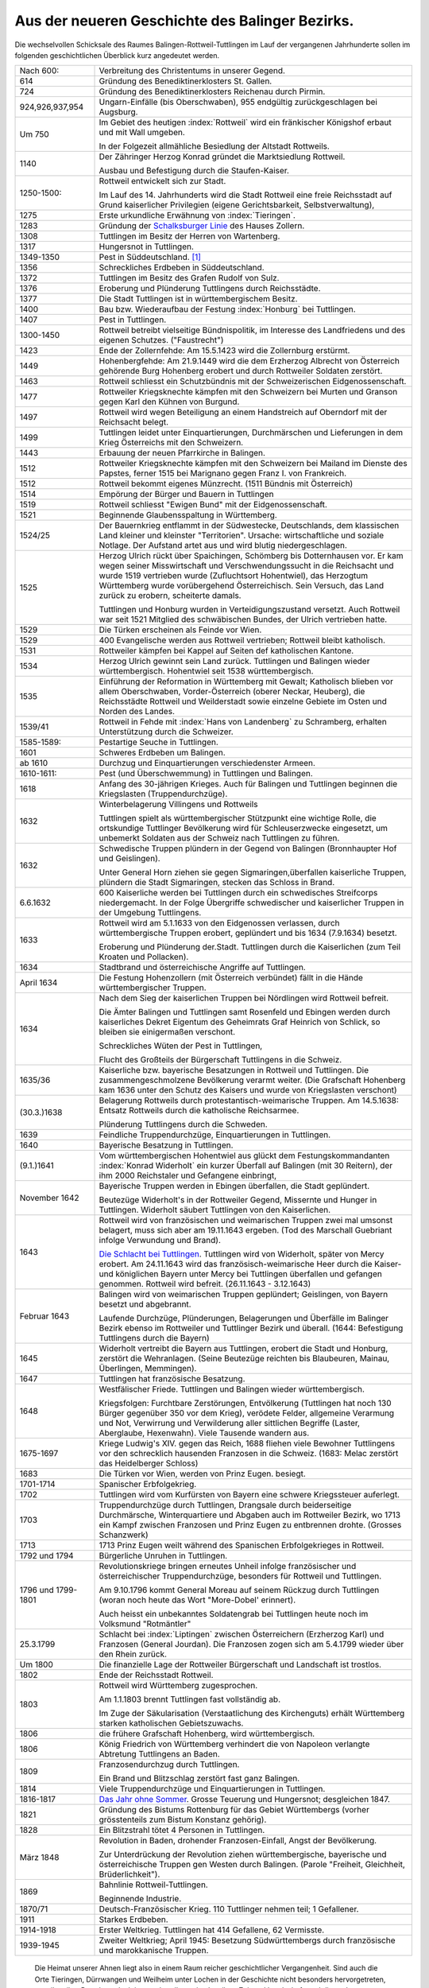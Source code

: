 Aus der neueren Geschichte des Balinger Bezirks.
================================================

Die wechselvollen Schicksale des Raumes Balingen-Rottweil-Tuttlingen im Lauf der vergangenen Jahrhunderte sollen im folgenden geschichtlichen Überblick kurz angedeutet werden.

.. list-table::
	:header-rows: 0
	:widths: 20 80

	*	-	Nach 600:
		-	Verbreitung des Christentums in unserer Gegend.

	*	-	614
		-	Gründung des Benediktinerklosters St. Gallen.

	*	-	724
		-	Gründung des Benediktinerklosters Reichenau durch Pirmin.

	*	-	924,926,937,954
		-	Ungarn-Einfälle (bis Oberschwaben), 955 endgültig zurückgeschlagen bei Augsburg.

	*	-	Um 750
		-	Im Gebiet des heutigen :index:`Rottweil` wird ein fränkischer Königshof erbaut und mit Wall umgeben.

			In der Folgezeit allmähliche Besiedlung der Altstadt Rottweils.

	*	-	1140
		-	Der Zähringer Herzog Konrad gründet die Marktsiedlung Rottweil.

			Ausbau und Befestigung durch die Staufen-Kaiser.

	*	-	1250-1500:
		-	Rottweil entwickelt sich zur Stadt.

			Im Lauf des 14. Jahrhunderts wird die Stadt Rottweil eine freie Reichsstadt auf Grund kaiserlicher Privilegien (eigene Gerichtsbarkeit, Selbstverwaltung),

	*	-	1275
		-	Erste urkundliche Erwähnung von :index:`Tieringen`.

	*	-	1283
		-	Gründung der `Schalksburger Linie <https://de.wikipedia.org/wiki/Herrschaft_Schalksburg>`_ des Hauses Zollern.

	*	-	1308
		-	Tuttlingen im Besitz der Herren von Wartenberg.

	*	-	1317
		-	Hungersnot in Tuttlingen.

	*	-	1349-1350
		-	Pest in Süddeutschland. [#]_

	*	-	1356
		-	Schreckliches Erdbeben in Süddeutschland.

	*	-	1372
		-	Tuttlingen im Besitz des Grafen Rudolf von Sulz.

	*	-	1376
		-	Eroberung und Plünderung Tuttlingens durch Reichsstädte.

	*	-	1377
		-	Die Stadt Tuttlingen ist in württembergischem Besitz.

	*	-	1400
		-	Bau bzw. Wiederaufbau der Festung :index:`Honburg` bei Tuttlingen.

	*	-	1407
		-	Pest in Tuttlingen.

	*	-	1300-1450
		-	Rottweil betreibt vielseitige Bündnispolitik, im Interesse des Landfriedens und des eigenen Schutzes. ("Faustrecht")

	*	-	1423
		-	Ende der Zollernfehde: Am 15.5.1423 wird die Zollernburg erstürmt.

	*	-	1449
		-	Hohenbergfehde: Am 21.9.1449 wird die dem Erzherzog Albrecht von Österreich gehörende Burg Hohenberg erobert und durch Rottweiler Soldaten zerstört.

	*	-	1463
		-	Rottweil schliesst ein Schutzbündnis mit der Schweizerischen Eidgenossenschaft.

	*	-	1477
		-	Rottweiler Kriegsknechte kämpfen mit den Schweizern bei Murten und Granson gegen Karl den Kühnen von Burgund.

	*	-	1497
		-	Rottweil wird wegen Beteiligung an einem Handstreich auf Oberndorf mit der Reichsacht belegt.

	*	-	1499
		-	Tuttlingen leidet unter Einquartierungen, Durchmärschen und Lieferungen in dem Krieg Österreichs mit den Schweizern.

	*	-	1443
		-	Erbauung der neuen Pfarrkirche in Balingen.

	*	-	1512
		-	Rottweiler Kriegsknechte kämpfen mit den Schweizern bei Mailand im Dienste des Papstes, ferner 1515 bei Marignano gegen Franz I. von Frankreich.

	*	-	1512
		-	Rottweil bekommt eigenes Münzrecht. (1511 Bündnis mit Österreich)

	*	-	1514
		-	Empörung der Bürger und Bauern in Tuttlingen

	*	-	1519
		-	Rottweil schliesst "Ewigen Bund" mit der Eidgenossenschaft.

	*	-	1521
		-	Beginnende Glaubensspaltung in Württemberg.

	*	-	1524/25
		-	Der Bauernkrieg entflammt in der Südwestecke, Deutschlands, dem klassischen Land kleiner und kleinster "Territorien". Ursache: wirtschaftliche und soziale Notlage. Der Aufstand artet aus und wird blutig niedergeschlagen.

	*	-	1525
		-	Herzog Ulrich rückt über Spaichingen, Schömberg bis Dotternhausen vor. Er kam wegen seiner Misswirtschaft und Verschwendungssucht in die Reichsacht und wurde 1519 vertrieben wurde (Zufluchtsort Hohentwiel), das Herzogtum Württemberg wurde vorübergehend Österreichisch. Sein Versuch, das Land zurück zu erobern, scheiterte damals.

			Tuttlingen und Honburg wurden in Verteidigungszustand versetzt. Auch Rottweil war seit 1521 Mitglied des schwäbischen Bundes, der Ulrich vertrieben hatte.

	*	-	1529
		-	Die Türken erscheinen als Feinde vor Wien.

	*	-	1529
		-	400 Evangelische werden aus Rottweil vertrieben; Rottweil bleibt katholisch.

	*	-	1531
		-	Rottweiler kämpfen bei Kappel auf Seiten def katholischen Kantone.


	*	-	1534
		-	Herzog Ulrich gewinnt sein Land zurück. Tuttlingen und Balingen wieder württembergisch. Hohentwiel seit 1538 württembergisch.

	*	-	1535
		-	Einführung der Reformation in Württemberg mit Gewalt; Katholisch blieben vor allem Oberschwaben, Vorder-Österreich (oberer Neckar, Heuberg), die Reichsstädte Rottweil und Weilderstadt sowie einzelne Gebiete im Osten und Norden des Landes.

	*	-	1539/41
		-	Rottweil in Fehde mit :index:`Hans von Landenberg` zu Schramberg, erhalten Unterstützung durch die Schweizer.

	*	-	1585-1589:
		-	Pestartige Seuche in Tuttlingen.

	*	-	1601
		-	Schweres Erdbeben um Balingen.

	*	-	ab 1610
		-	Durchzug und Einquartierungen verschiedenster Armeen.

	*	-	1610-1611:
		-	Pest (und Überschwemmung) in Tuttlingen und Balingen.

	*	-	1618
		-	Anfang des 30-jährigen Krieges. Auch für Balingen und Tuttlingen beginnen die Kriegslasten (Truppendurchzüge).

	*	-	1632
		-	Winterbelagerung Villingens und Rottweils

			Tuttlingen spielt als württembergischer Stützpunkt eine wichtige Rolle, die ortskundige Tuttlinger Bevölkerung wird für Schleuserzwecke eingesetzt, um unbemerkt Soldaten aus der Schweiz nach Tuttlingen zu führen.

	*	-	1632
		-	Schwedische Truppen plündern in der Gegend von Balingen (Bronnhaupter Hof und Geislingen).

			Unter General Horn ziehen sie gegen Sigmaringen,überfallen kaiserliche Truppen, plündern die Stadt Sigmaringen, stecken das Schloss in Brand.


	*	-	6.6.1632
		-	600 Kaiserliche werden bei Tuttlingen durch ein schwedisches Streifcorps niedergemacht. In der Folge Übergriffe schwedischer und kaiserlicher Truppen in der Umgebung Tuttlingens.

	*	-	1633
		-	Rottweil wird am 5.1.1633 von den Eidgenossen verlassen, durch württembergische Truppen erobert, geplündert und bis 1634 (7.9.1634) besetzt.

			Eroberung und Plünderung der.Stadt. Tuttlingen durch die Kaiserlichen (zum Teil Kroaten und Pollacken).

	*	-	1634
		-	Stadtbrand und österreichische Angriffe auf Tuttlingen.

	*	-	April 1634
		-	Die Festung Hohenzollern (mit Österreich verbündet) fällt in die Hände württembergischer Truppen.

	*	-	1634
		-	Nach dem Sieg der kaiserlichen Truppen bei Nördlingen wird Rottweil befreit.

			Die Ämter Balingen und Tuttlingen samt Rosenfeld und Ebingen werden durch kaiserliches Dekret Eigentum des Geheimrats Graf Heinrich von Schlick, so bleiben sie einigermaßen verschont.

			Schreckliches Wüten der Pest in Tuttlingen,

			Flucht des Großteils der Bürgerschaft Tuttlingens in die Schweiz.

	*	-	1635/36
		-	Kaiserliche bzw. bayerische Besatzungen in Rottweil und Tuttlingen. Die zusammengeschmolzene Bevölkerung verarmt weiter. (Die Grafschaft Hohenberg kam 1636 unter den Schutz des Kaisers und wurde von Kriegslasten verschont)

	*	-	(30.3.)1638
		-	Belagerung Rottweils durch protestantisch-weimarische Truppen.  Am 14.5.1638: Entsatz Rottweils durch die katholische Reichsarmee.

			Plünderung Tuttlingens durch die Schweden.

	*	-	1639
		-	Feindliche Truppendurchzüge, Einquartierungen in Tuttlingen.

	*	-	1640
		-	Bayerische Besatzung in Tuttlingen.

	*	-	(9.1.)1641
		-	Vom württembergischen Hohentwiel aus glückt dem Festungskommandanten :index:`Konrad Widerholt` ein kurzer Überfall auf Balingen (mit 30 Reitern), der ihm 2000 Reichstaler und Gefangene einbringt,

	*	-	November 1642
		-	Bayerische Truppen werden in Ebingen überfallen, die Stadt geplündert.

			Beutezüge Widerholt's in der Rottweiler Gegend, Missernte und Hunger in Tuttlingen. Widerholt säubert Tuttlingen von den Kaiserlichen.

	*	-	1643
		-	Rottweil wird von französischen und weimarischen Truppen zwei mal umsonst belagert, muss sich aber am 19.11.1643 ergeben. (Tod des Marschall Guebriant infolge Verwundung und Brand).

			`Die Schlacht bei Tuttlingen <https://de.wikipedia.org/wiki/Schlacht_bei_Tuttlingen>`_. Tuttlingen wird von Widerholt, später von Mercy erobert. Am 24.11.1643 wird das französisch-weimarische Heer durch die Kaiser- und königlichen Bayern unter Mercy bei Tuttlingen überfallen und gefangen genommen. Rottweil wird befreit. (26.11.1643 - 3.12.1643)

	*	-	Februar 1643
		-	Balingen wird von weimarischen Truppen geplündert; Geislingen, von Bayern besetzt und abgebrannt.

			Laufende Durchzüge, Plünderungen, Belagerungen und Überfälle im Balinger Bezirk ebenso im Rottweiler und Tuttlinger Bezirk und überall. (1644: Befestigung Tuttlingens durch die Bayern)

	*	-	1645
		-	Widerholt vertreibt die Bayern aus Tuttlingen, erobert die Stadt und Honburg, zerstört die Wehranlagen. (Seine Beutezüge reichten bis Blaubeuren, Mainau, Überlingen, Memmingen).

	*	-	1647
		-	Tuttlingen hat französische Besatzung.

	*	-	1648
		-	Westfälischer Friede. Tuttlingen und Balingen wieder württembergisch.

			Kriegsfolgen: Furchtbare Zerstörungen, Entvölkerung (Tuttlingen hat noch 130 Bürger gegenüber 350 vor dem Krieg), verödete Felder, allgemeine Verarmung und Not, Verwirrung und Verwilderung aller sittlichen Begriffe (Laster, Aberglaube, Hexenwahn). Viele Tausende wandern aus.


	*	-	1675-1697
		-	Kriege Ludwig's XIV. gegen das Reich, 1688 fliehen viele Bewohner Tuttlingens vor den schrecklich hausenden Franzosen in die Schweiz. (1683: Melac zerstört das Heidelberger Schloss)

	*	-	1683
		-	Die Türken vor Wien, werden von Prinz Eugen. besiegt.


	*	-	1701-1714
		-	Spanischer Erbfolgekrieg.

	*	-	1702
		-	Tuttlingen wird vom Kurfürsten von Bayern eine schwere Kriegssteuer auferlegt.

	*	-	1703
		-	Truppendurchzüge durch Tuttlingen, Drangsale durch beiderseitige Durchmärsche, Winterquartiere und Abgaben auch im Rottweiler Bezirk, wo 1713 ein Kampf zwischen Franzosen und Prinz Eugen zu entbrennen drohte. (Grosses Schanzwerk)

	*	-	1713
		- 	1713 Prinz Eugen weilt während des Spanischen Erbfolgekrieges in Rottweil.

	*	-	1792 und 1794
		-	Bürgerliche Unruhen in Tuttlingen.

	*	-	1796 und 1799-1801
		-	Revolutionskriege bringen erneutes Unheil infolge französischer und österreichischer Truppendurchzüge, besonders für Rottweil und Tuttlingen.

			Am 9.10.1796 kommt General Moreau auf seinem Rückzug durch Tuttlingen (woran noch heute das Wort "More-Dobel' erinnert).

			Auch heisst ein unbekanntes Soldatengrab bei Tuttlingen heute noch im Volksmund "Rotmäntler"

	*	-	25.3.1799
		-	Schlacht bei :index:`Liptingen` zwischen Österreichern (Erzherzog Karl) und Franzosen (General Jourdan). Die Franzosen zogen sich am 5.4.1799 wieder über den Rhein zurück.

	*	-	Um 1800
		-	Die finanzielle Lage der Rottweiler Bürgerschaft und Landschaft ist trostlos.

	*	-	1802
		-	Ende der Reichsstadt Rottweil.

	*	-	1803
		-	Rottweil wird Württemberg zugesprochen.

			Am 1.1.1803 brennt Tuttlingen fast vollständig ab.

			Im Zuge der Säkularisation (Verstaatlichung des Kirchenguts) erhält Württemberg starken katholischen Gebietszuwachs.

	*	-	1806
		-	die frühere Grafschaft Hohenberg, wird württembergisch.

	*	-	1806
		-	König Friedrich von Württemberg verhindert die von Napoleon verlangte Abtretung Tuttlingens an Baden.

	*	-	1809
		-	Franzosendurchzug durch Tuttlingen.

			Ein Brand und Blitzschlag zerstört fast ganz Balingen.

	*	-	1814
		-	Viele Truppendurchzüge und Einquartierungen in Tuttlingen.

	*	-	1816-1817
		-	`Das Jahr ohne Sommer <https://de.wikipedia.org/wiki/Jahr_ohne_Sommer>`_. Grosse Teuerung und Hungersnot; desgleichen 1847.

	*	-	1821
		-	Gründung des Bistums Rottenburg für das Gebiet Württembergs (vorher grösstenteils zum Bistum Konstanz gehörig).

	*	-	1828
		-	Ein Blitzstrahl tötet 4 Personen in Tuttlingen.

	*	-	März 1848
		-	Revolution in Baden, drohender Franzosen-Einfall, Angst der Bevölkerung.

			Zur Unterdrückung der Revolution ziehen württembergische, bayerische und österreichische Truppen gen Westen durch Balingen. (Parole "Freiheit, Gleichheit, Brüderlichkeit").

	*	-	1869
		-	Bahnlinie Rottweil-Tuttlingen.

			Beginnende Industrie.

	*	-	1870/71
		-	Deutsch-Französischer Krieg. 110 Tuttlinger nehmen teil; 1 Gefallener.

	*	-	1911
		-	Starkes Erdbeben.

	*	-	1914-1918
		-	Erster Weltkrieg. Tuttlingen hat 414 Gefallene, 62 Vermisste.

	*	-	1939-1945
		-	Zweiter Weltkrieg; April 1945: Besetzung Südwürttembergs durch französische und marokkanische Truppen.


.. epigraph::

	Die Heimat unserer Ahnen liegt also in einem Raum reicher geschichtlicher Vergangenheit. Sind auch die Orte Tieringen, Dürrwangen und Weilheim unter Lochen in der Geschichte nicht besonders hervorgetreten, so teilten ihre Bewohner doch immer das allgemeine Los ihrer Zeit und Landschaft; und dieses Los war, betrachtet man die dürren geschichtlichen Tatsachen der letzten 400 Jahre, wahrhaftig oft nicht leicht.

	Was einstmals unsere Vorfahren bewegte - ihre Freuden, Sorgen und Nöte - kann man vor dem Hintergrund der allgemeinen Geschichte nur dann einigermaßen ahnen, wenn man die Zusammenhänge kennt.

	Doch es geht hier weniger um einen Rückblick, als um die Erkenntnis, dass jede Generation eines Volkes berufen ist, ein bestimmtes Erbe nicht nur als Gabe, sondern zugleich als Aufgabe zu übernehmen, es zu pflegen und weiterzugeben. Auch unsere Ahnen haben versucht, aus ihrer Lage jeweils das Beste zu machen für sich und die Nachkommenden. Sie haben mit den Weg bereitet, auf dem wir heute gehen, und zwar durch Arbeit, Mühe, Sparsamkeit und Gottvertrauen. Dafür ihnen zu danken, soll auch hier nicht vergessen sein.

	Die viel gerühmte "gute, alte Zeit" hat es vermutlich gar nie gegeben, denn jede Zeit hat ihre eigenen Nöte. Im übrigen werden die Zeitumstände letztlich von den Menschen bestimmt, und die Menschen sind im Grunde immer dieselben. Darum lasst unsere Zeit vor anderen gelten, es gilt zu schaffen, nicht zu
	schelten.

	--- Otto Dieringer, 1958


.. rubric:: Fußnoten


..	[#] Die Pest war eine aus Asien oder Afrika eingeschleppte Krankheit, die durch Ratten und Flöhe übertragen wurde; am schlimmsten war die Lungenpest ("schwarzer Tod"). 1894 wurde der Pestbazillus entdeckt, der heute mit Antibiotika bekämpft werden kann. Die Pest ist heute in Europa ausgerottet.
